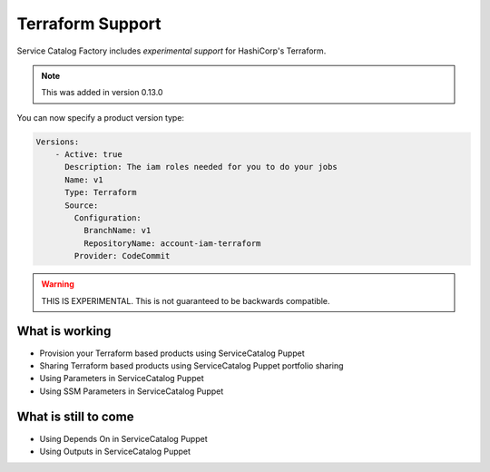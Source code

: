 Terraform Support
=================

Service Catalog Factory includes *experimental support* for HashiCorp's Terraform.

.. note::

    This was added in version 0.13.0

You can now specify a product version type:

.. code-block:: yaml

    Versions:
        - Active: true
          Description: The iam roles needed for you to do your jobs
          Name: v1
          Type: Terraform
          Source:
            Configuration:
              BranchName: v1
              RepositoryName: account-iam-terraform
            Provider: CodeCommit

.. warning::

    THIS IS EXPERIMENTAL.  This is not guaranteed to be backwards compatible.


What is working
---------------
- Provision your Terraform based products using ServiceCatalog Puppet
- Sharing Terraform based products using ServiceCatalog Puppet portfolio sharing
- Using Parameters in ServiceCatalog Puppet
- Using SSM Parameters in ServiceCatalog Puppet


What is still to come
---------------------
- Using Depends On in ServiceCatalog Puppet
- Using Outputs in ServiceCatalog Puppet